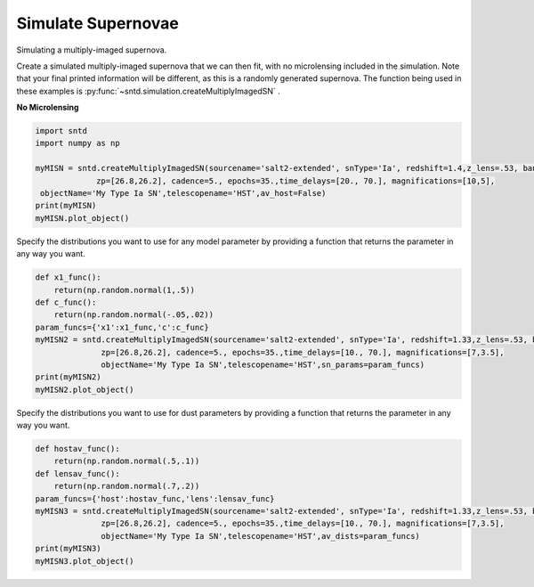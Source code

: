 .. only:: html

    .. note::
        :class: sphx-glr-download-link-note

        Click :ref:`here <sphx_glr_download_examples_plot_sim.py>`     to download the full example code
    .. rst-class:: sphx-glr-example-title

    .. _sphx_glr_examples_plot_sim.py:


===================
Simulate Supernovae
===================

Simulating a multiply-imaged supernova.

Create a simulated multiply-imaged supernova that we can then fit,
with no microlensing included in the simulation. Note that your final
printed information will be different, as this is a randomly generated
supernova. The function being used in these examples is 
:py:func:`~sntd.simulation.createMultiplyImagedSN` . 

**No Microlensing**


.. code-block:: default

   
    import sntd
    import numpy as np

    myMISN = sntd.createMultiplyImagedSN(sourcename='salt2-extended', snType='Ia', redshift=1.4,z_lens=.53, bands=['F110W','F160W'],
                 zp=[26.8,26.2], cadence=5., epochs=35.,time_delays=[20., 70.], magnifications=[10,5],
     objectName='My Type Ia SN',telescopename='HST',av_host=False)
    print(myMISN)
    myMISN.plot_object()





.. image:: /examples/images/sphx_glr_plot_sim_001.png
    :class: sphx-glr-single-img


.. rst-class:: sphx-glr-script-out

 Out:

 .. code-block:: none

    Telescope: HST
    Object: My Type Ia SN
    Number of bands: 2

    ------------------
    Image: image_1:
    Bands: ['F160W', 'F110W']
    Date Range: 0.00000->138.97059
    Number of points: 56

    Metadata:
       z:1.4
       t0:20.0
       x0:1.7969533573240614e-05
       x1:0.6203919068068094
       c:-0.011851268615079891
       sourcez:1.4
       hostebv:0
       lensebv:0
       lensz:0.53
       mu:10
       td:20.0
    ------------------
    Image: image_2:
    Bands: ['F160W', 'F110W']
    Date Range: 25.73529->175.00000
    Number of points: 59

    Metadata:
       z:1.4
       t0:70.0
       x0:8.984766786620307e-06
       x1:0.6203919068068094
       c:-0.011851268615079891
       sourcez:1.4
       hostebv:0
       lensebv:0
       lensz:0.53
       mu:5
       td:70.0
    ------------------

    <Figure size 1000x1000 with 2 Axes>



Specify the distributions you want to use for any model
parameter by providing a function that returns the parameter
in any way you want. 


.. code-block:: default


    def x1_func():
        return(np.random.normal(1,.5))
    def c_func():
        return(np.random.normal(-.05,.02))
    param_funcs={'x1':x1_func,'c':c_func}
    myMISN2 = sntd.createMultiplyImagedSN(sourcename='salt2-extended', snType='Ia', redshift=1.33,z_lens=.53, bands=['F110W','F125W'],
                  zp=[26.8,26.2], cadence=5., epochs=35.,time_delays=[10., 70.], magnifications=[7,3.5],
                  objectName='My Type Ia SN',telescopename='HST',sn_params=param_funcs)
    print(myMISN2)
    myMISN2.plot_object()





.. image:: /examples/images/sphx_glr_plot_sim_002.png
    :class: sphx-glr-single-img


.. rst-class:: sphx-glr-script-out

 Out:

 .. code-block:: none

    Telescope: HST
    Object: My Type Ia SN
    Number of bands: 2

    ------------------
    Image: image_1:
    Bands: ['F125W', 'F110W']
    Date Range: 0.00000->123.52941
    Number of points: 50

    Metadata:
       z:1.33
       t0:10.0
       x0:9.94791215897092e-06
       x1:1.81029512623779
       c:-0.07206919528332736
       sourcez:1.33
       hostebv:0.0967741935483871
       lensebv:0
       lensz:0.53
       mu:7
       td:10.0
    ------------------
    Image: image_2:
    Bands: ['F125W', 'F110W']
    Date Range: 30.88235->175.00000
    Number of points: 58

    Metadata:
       z:1.33
       t0:70.0
       x0:4.97395607948546e-06
       x1:1.81029512623779
       c:-0.07206919528332736
       sourcez:1.33
       hostebv:0.0967741935483871
       lensebv:0
       lensz:0.53
       mu:3.5
       td:70.0
    ------------------

    <Figure size 1000x1000 with 2 Axes>



Specify the distributions you want to use for dust
parameters by providing a function that returns the parameter
in any way you want. 


.. code-block:: default


    def hostav_func():
        return(np.random.normal(.5,.1))
    def lensav_func():
        return(np.random.normal(.7,.2))
    param_funcs={'host':hostav_func,'lens':lensav_func}
    myMISN3 = sntd.createMultiplyImagedSN(sourcename='salt2-extended', snType='Ia', redshift=1.33,z_lens=.53, bands=['F110W','F125W'],
                  zp=[26.8,26.2], cadence=5., epochs=35.,time_delays=[10., 70.], magnifications=[7,3.5],
                  objectName='My Type Ia SN',telescopename='HST',av_dists=param_funcs)
    print(myMISN3)
    myMISN3.plot_object()



.. image:: /examples/images/sphx_glr_plot_sim_003.png
    :class: sphx-glr-single-img


.. rst-class:: sphx-glr-script-out

 Out:

 .. code-block:: none

    Telescope: HST
    Object: My Type Ia SN
    Number of bands: 2

    ------------------
    Image: image_1:
    Bands: ['F125W', 'F110W']
    Date Range: 0.00000->123.52941
    Number of points: 50

    Metadata:
       z:1.33
       t0:10.0
       x0:1.2450561395597121e-05
       x1:0.5580252637967957
       c:-0.058742878991890374
       sourcez:1.33
       hostebv:0.1757641361541573
       lensebv:0.16625178323248557
       lensz:0.53
       mu:7
       td:10.0
    ------------------
    Image: image_2:
    Bands: ['F125W', 'F110W']
    Date Range: 25.73529->175.00000
    Number of points: 58

    Metadata:
       z:1.33
       t0:70.0
       x0:6.225280697798561e-06
       x1:0.5580252637967957
       c:-0.058742878991890374
       sourcez:1.33
       hostebv:0.1757641361541573
       lensebv:0.16625178323248557
       lensz:0.53
       mu:3.5
       td:70.0
    ------------------

    <Figure size 1000x1000 with 2 Axes>




.. rst-class:: sphx-glr-timing

   **Total running time of the script:** ( 0 minutes  1.144 seconds)


.. _sphx_glr_download_examples_plot_sim.py:


.. only :: html

 .. container:: sphx-glr-footer
    :class: sphx-glr-footer-example



  .. container:: sphx-glr-download sphx-glr-download-python

     :download:`Download Python source code: plot_sim.py <plot_sim.py>`



  .. container:: sphx-glr-download sphx-glr-download-jupyter

     :download:`Download Jupyter notebook: plot_sim.ipynb <plot_sim.ipynb>`


.. only:: html

 .. rst-class:: sphx-glr-signature

    `Gallery generated by Sphinx-Gallery <https://sphinx-gallery.github.io>`_
